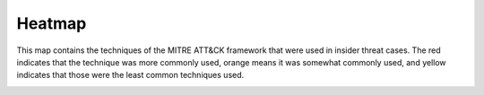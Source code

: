 Heatmap 
========

This map contains the techniques of the MITRE ATT&CK framework that were used in insider threat cases. The red indicates that the technique was more commonly used, orange means it was somewhat commonly used, and yellow indicates that those were the least common techniques used. 

.. raw:: html

    <p>
        <a class="btn btn-primary" target="_blank" href="../insider-threat-heatmap.json">
        <i class="fa fa-table"></i> Download Heatmap</a>
    </p>

.. image:: /images/heatmap.PNG
   :scale: 75%
